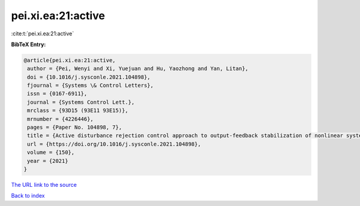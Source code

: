 pei.xi.ea:21:active
===================

:cite:t:`pei.xi.ea:21:active`

**BibTeX Entry:**

.. code-block:: bibtex

   @article{pei.xi.ea:21:active,
    author = {Pei, Wenyi and Xi, Yuejuan and Hu, Yaozhong and Yan, Litan},
    doi = {10.1016/j.sysconle.2021.104898},
    fjournal = {Systems \& Control Letters},
    issn = {0167-6911},
    journal = {Systems Control Lett.},
    mrclass = {93D15 (93E11 93E15)},
    mrnumber = {4226446},
    pages = {Paper No. 104898, 7},
    title = {Active disturbance rejection control approach to output-feedback stabilization of nonlinear system with {L}\'{e}vy noises},
    url = {https://doi.org/10.1016/j.sysconle.2021.104898},
    volume = {150},
    year = {2021}
   }
`The URL link to the source <ttps://doi.org/10.1016/j.sysconle.2021.104898}>`_


`Back to index <../By-Cite-Keys.html>`_
